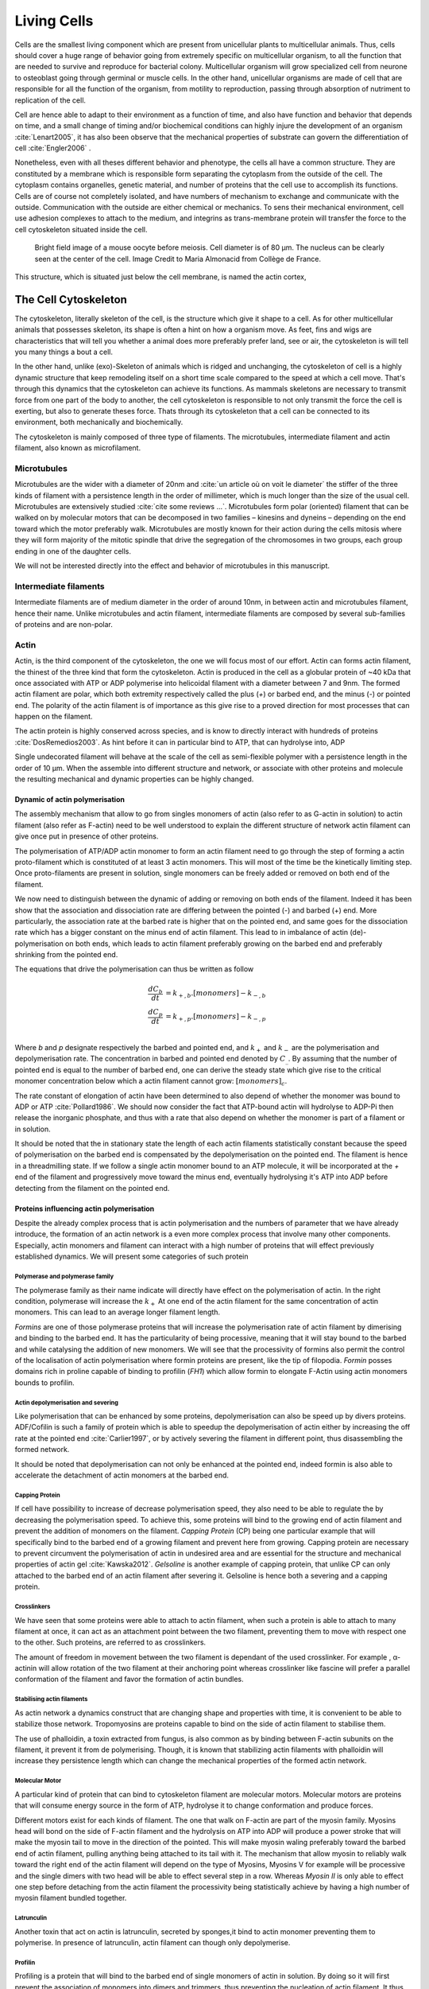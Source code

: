.. Cells

 
Living Cells
************


.. Description of cell
.. ~~~~~~~~~~~~~~~~~~~

.. todo::

..    - cell will differentiate differently depending on the subtract
      :cite:`Engler2006` :cite:`Saha2008`

    - :cite:`Discher2005` cell react differently depending on substrates
      - by adhesion complexes
      - acto-myosin cytoskeleton
    - give a standard size for a cell.

..    - Unit of all living things
..    - Move, divide, react to their environment, differentiate
..    - divide

      - spherical, cytokinetic ring, filopodia
      - how force effect actin

    - focal adhesion

..    - that was mostly all of what was internal<-> external interaction there
..      are also inner cell effect :

    - organelle, 

      - nucleus/spindle positioning in division
      - from oocyte, diploid -> haploid

      - Movement nucleus to periclinal/anticlinal wall away from UV.
        :cite:`Iwabuchi2010`
      
      - translocation in locust


.. todo::

    We can see in plants that actin, also known as microfilament
    :cite:`Iwabuchi2010` is used to move nucleus away from

Cells are the smallest living component which are present from unicellular
plants to multicellular animals. Thus, cells should cover a huge range of
behavior going from extremely specific on multicellular organism, to all the
function that are needed to survive and reproduce for bacterial colony.
Multicellular organism will grow specialized cell from neurone to osteoblast
going through germinal or muscle cells. In the other hand, unicellular
organisms are made of cell that are responsible for all the function of the
organism, from motility to reproduction, passing through absorption of
nutriment to replication of the cell.

Cell are hence able to adapt to their environment as a function of time, and
also have function and behavior that depends on time, and a small change of
timing and/or biochemical conditions can highly injure the development of an
organism :cite:`Lenart2005`, it has also been observe that the mechanical
properties of substrate can govern the differentiation of cell
:cite:`Engler2006` .

Nonetheless, even with all theses different behavior and phenotype, the cells
all have a common structure. They are constituted by a membrane which is
responsible form separating the cytoplasm from the outside of the cell. The
cytoplasm contains organelles, genetic material, and number of proteins that
the cell use to accomplish its functions. Cells are of course not completely
isolated, and have numbers of mechanism to exchange and communicate with the
outside. Communication with the outside are either chemical or mechanics.  To
sens their mechanical environment, cell use adhesion complexes to attach to the
medium, and integrins as trans-membrane protein will transfer the force to the
cell cytoskeleton situated inside the cell.

.. _oocytewt:

.. figure:: /figs/oocyte-wild-type.png     
    :alt: "Bright field image of an OOcyte"
    :width: 70%

    Bright field image of a mouse oocyte before meiosis. Cell diameter is 
    of 80 µm. The nucleus can be clearly seen at the center of the
    cell. Image Credit to Maria Almonacid from Collège de France.
 
This structure, which is situated just below the cell membrane, is named the
actin cortex, 


The Cell Cytoskeleton
~~~~~~~~~~~~~~~~~~~~~

The cytoskeleton, literally skeleton of the cell, is the structure which give
it shape to a cell.  As for other multicellular animals that possesses
skeleton, its shape is often a hint on how a organism move. As feet, fins and
wigs are characteristics that will tell you whether a animal does more
preferably prefer land, see or air, the cytoskeleton is will tell you many
things a bout a cell. 

In the other hand, unlike (exo)-Skeleton of animals which is ridged and
unchanging, the cytoskeleton of cell is a  highly dynamic structure that keep
remodeling itself on a short time scale compared to the speed at which a cell
move. That's through this dynamics that the cytoskeleton can achieve its
functions.  As mammals skeletons are necessary to transmit force from one part
of the body to another, the cell cytoskeleton is responsible to not only
transmit the force the cell is exerting, but also to generate theses force.
Thats through its cytoskeleton that a cell can be connected to its environment,
both mechanically and biochemically.

.. todo::
    trouver des ref pour ci dessous    

The cytoskeleton is mainly composed of three type of filaments.  The
microtubules, intermediate filament and actin filament, also known as
microfilament.

.. Microtubules

Microtubules
------------

Microtubules are the wider with a diameter of 20nm and :cite:`un article où on
voit le diameter` the stiffer of the three kinds of filament with a persistence
length in the order of millimeter, which is much longer than the size of the
usual cell. Microtubules are extensively studied :cite:`cite some reviews ...`.
Microtubules form polar (oriented) filament that can be walked on by molecular
motors that can be decomposed in two families – kinesins  and dyneins –
depending on the end toward which the motor preferably walk. Microtubules are
mostly known for their action during the cells mitosis where they will form
majority of the mitotic spindle that drive the segregation of the chromosomes
in two groups, each group ending in one of the daughter cells. 

We will not be interested directly into the effect and behavior of microtubules
in this manuscript. 


.. Intermediate filament

Intermediate filaments
----------------------

Intermediate filaments are of medium diameter in the order of around 10nm, in
between actin and microtubules filament, hence their name.  Unlike microtubules
and actin filament, intermediate filaments are composed by several sub-families
of proteins and are non-polar.

.. Actin

Actin
-----

Actin, is the third component of the cytoskeleton, the one we will focus most
of our effort. Actin can forms actin filament, the thinest of the three kind
that form the cytoskeleton. Actin is produced in the cell as a globular protein
of ~40 kDa that once associated with ATP or ADP polymerise into helicoidal
filament with a diameter between 7 and 9nm. The formed actin filament are
polar, which both extremity respectively called the plus (`+`) or
barbed end, and the minus (`-`) or pointed end. The polarity of the actin
filament is of importance as this give rise to a proved direction for most
processes that can happen on the filament.


The actin protein is highly conserved across species, and is know to directly
interact with hundreds of proteins :cite:`DosRemedios2003`. As hint before it
can in particular bind to ATP, that can hydrolyse into, ADP

Single undecorated filament will behave at the scale of the cell as
semi-flexible polymer with a persistence length in the order of 10 µm. When the
assemble into different structure and network, or associate with other proteins
and molecule the resulting mechanical and dynamic properties can be highly changed.

.. todo:: 

    Should I speak about single filament polymerisation dynamic that is blown
    by force application, whereas branched network wil keep a constant velocity
    ? 


Dynamic of actin polymerisation
^^^^^^^^^^^^^^^^^^^^^^^^^^^^^^^

The assembly mechanism that allow to go from singles monomers of actin (also
refer to as G-actin in solution) to actin filament (also refer as F-actin)
need to be well understood to explain the different structure of network actin
filament can give once put in presence of other proteins.

The polymerisation of ATP/ADP actin monomer to form an actin filament need to go
through the step of forming a actin proto-filament which is constituted of at
least 3 actin monomers. This will most of the time be the kinetically limiting
step. Once proto-filaments are present in solution, single monomers can be
freely added or removed on both end of the filament.

We now need to distinguish between the dynamic of adding or removing on both
ends of the filament. Indeed it has been show that the association and
dissociation rate are differing between the pointed (-) and barbed (+) end.
More particularly, the association rate at the barbed rate is higher that on
the pointed end, and same goes for the dissociation rate which has a bigger
constant on the minus end of actin filament. This lead to in imbalance of actin
(de)-polymerisation on both ends, which leads to actin filament preferably
growing on the barbed end and preferably shrinking from the pointed end.

The equations that drive the polymerisation can thus be written as follow

.. math::

    \frac{dC_b}{dt} &= k_{+,b}.[monomers] - k_{-,b} \\
    \frac{dC_p}{dt} &= k_{+,p}.[monomers] - k_{-,p} \\

Where `b` and `p` designate respectively the barbed and pointed end, and
:math:`k_+` and :math:`k_-` are the polymerisation and depolymerisation rate.
The concentration in barbed and pointed end denoted by :math:`C_\_`. By
assuming that the number of pointed end is equal to the number of barbed end,
one can derive the steady state which give rise to the critical monomer
concentration below which a actin filament cannot grow: :math:`[monomers]_c`.

The rate constant of elongation of actin have been determined to also depend of
whether the monomer was bound to ADP or ATP :cite:`Pollard1986`. We should now
consider the fact that ATP-bound actin will hydrolyse to ADP-Pi then release
the inorganic phosphate, and thus with a rate that also depend on whether the
monomer is part of a filament or in solution.

It should be noted that the in stationary state the length of each actin
filaments statistically constant because the speed of polymerisation on the
barbed end is compensated by the depolymerisation on the pointed end. The
filament is hence in a threadmilling state. If we follow a single actin monomer
bound to an ATP molecule, it will be incorporated at the `+` end of the
filament and progressively move toward the minus end, eventually hydrolysing
it's ATP into ADP before detecting from the filament on the pointed end.

.. todo::

  - cf fletcher 2010 review :cite:`Fletcher2010` the cytoskeleton as 3 main
    functions :

    - organize cell in space
    - connect cell to external environment (biochemical and mechanical) 
    - generate and coordinate force to allow cell to change shape.
    - some things on temporal and spacial effect of structures like "bud scar"
    - schema of branched Arp2/3 actin factor
  - Loading history determines the velocity of actin-network growth
    :cite:`Parekh2005` hence network can record history, single filament
    cannot.

Proteins influencing actin polymerisation
^^^^^^^^^^^^^^^^^^^^^^^^^^^^^^^^^^^^^^^^^

Despite the already complex process that is actin polymerisation and the
numbers of parameter that we have already introduce, the formation of an actin
network is a even more complex process that involve many other components.
Especially, actin monomers and filament can interact with a high number of
proteins that will effect previously established dynamics.  We will present
some categories of such protein

Polymerase and polymerase family
""""""""""""""""""""""""""""""""

The polymerase family as their name indicate will directly have effect on the
polymerisation of actin. In the right condition, polymerase will increase the
:math:`k_+` At one end of the actin filament for the same concentration of
actin monomers. This can lead to an average longer filament length.


`Formins` are one of those polymerase proteins that will increase the
polymerisation rate  of actin filament by dimerising and binding to the barbed
end. It has the particularity of being processive, meaning that it will stay
bound to the barbed and while catalysing the addition of new monomers. We will
see that the processivity of formins also permit the control of the
localisation of actin polymerisation where formin proteins are present, like
the tip of filopodia. `Formin` posses domains rich in proline capable of
binding to profilin (`FH1`) which allow formin to elongate F-Actin using actin
monomers bounds to profilin.


Actin depolymerisation and severing
"""""""""""""""""""""""""""""""""""

Like polymerisation that can be enhanced by some proteins, depolymerisation can
also be speed up by divers proteins. ADF/Cofilin is such a family of protein
which is able to speedup the depolymerisation of actin either by increasing the
off rate at the pointed end :cite:`Carlier1997`, or by actively severing the
filament in different point, thus disassembling the formed network.

It should be noted that depolymerisation can not only be  enhanced at the
pointed end, indeed formin is also able to accelerate the detachment of actin
monomers at the barbed end.

Capping Protein
"""""""""""""""

If cell have possibility to increase of decrease polymerisation speed, they
also need to be able to regulate the by decreasing the polymerisation speed.
To achieve this, some proteins will bind to the growing end of actin filament
and prevent the addition of monomers on the filament. `Capping Protein` (CP)
being one particular example that will specifically bind to the barbed end of a
growing filament and  prevent here from growing. Capping protein are necessary
to prevent circumvent the polymerisation of actin in undesired area and are
essential for the structure and mechanical properties of actin gel
:cite:`Kawska2012`. `Gelsoline` is another example of capping protein, that
unlike CP can only attached to the barbed end of an actin filament after
severing it. Gelsoline is hence both a severing and a capping protein.


Crosslinkers
""""""""""""

We have seen that some proteins were able to attach to actin filament, when
such a protein is able to attach to many filament at once, it can act as an
attachment point between the two filament, preventing them to move with respect
one to the other. Such proteins, are referred to as crosslinkers.

The amount of freedom in movement between the two filament is dependant of the
used crosslinker. For example , α-actinin will allow rotation of the two
filament at their anchoring point whereas crosslinker like fascine will prefer
a parallel conformation of the filament and favor the formation of actin
bundles.

Stabilising actin filaments
"""""""""""""""""""""""""""

As actin network a dynamics construct that are changing shape and properties
with time, it is convenient to be able to stabilize those network. Tropomyosins
are proteins capable to bind on the side of actin filament to stabilise them.

The use of phalloidin, a toxin extracted from fungus, is also common as by
binding between F-actin subunits on the filament, it prevent it from
de polymerising.  Though, it is known that stabilizing actin filaments with
phalloidin will increase they persistence length which can change the
mechanical properties of the formed actin network.

Molecular Motor
"""""""""""""""

A particular kind of protein that can bind to cytoskeleton filament are
molecular motors. Molecular motors are proteins that will consume energy source
in the form of ATP, hydrolyse it to change conformation and produce forces.

Different motors exist for each kinds of filament. The  one that walk on
F-actin are part of the myosin family. Myosins head will bond on the side of
F-actin filament and the hydrolysis on ATP into ADP will produce a power stroke
that will make the myosin tail to move in the direction of the pointed. This
will make myosin waling preferably toward the barbed end of actin filament,
pulling anything being attached to its tail with it. The mechanism that allow
myosin to reliably walk toward the right end of the actin filament will depend
on the type of Myosins,  Myosins V for example will be processive and the
single dimers with two head will be able to effect several step in a row.
Whereas `Myosin II` is only able to effect one step before detaching from the
actin filament the processivity being statistically achieve by having  a high
number of myosin filament bundled together. 

Latrunculin
"""""""""""

Another toxin that act on actin is latrunculin, secreted by sponges,it bind to
actin monomer preventing them to polymerise.  In presence of latrunculin, actin
filament can though only depolymerise.


Profilin
""""""""

Profiling is a protein that will bind to the barbed end of single monomers of
actin in solution.  By doing so it will first prevent the association of
monomers into dimers and trimmers, thus preventing the nucleation of actin
filament. It thus allow a better control of localisation of actin filament
both in vivo and in vitro in the presence of actin seeds of actin nucleator.

Profilin as for a long time been believed to be only a sequestering protein
that inhibit polymerisation :cite:`Yarmola2009`, though it has a more complex
behavior, and if it prevent polymerisation of actin filaments by the pointed
end, it can facilitate polymerisation. One of the cause of increase in
polymerisation speed by profilin is the fact it binds preferably to ADP-Actin
and increase the exchange rate of ADP into ATP. :cite:`probably something, look in Yarmola`.




Nucleation promoting factory
""""""""""""""""""""""""""""

Nucleation promoting factor, or NPF... 

.. todo:: 
   Write things on NPF, or should  I leave that as subpart like for ARP2/3


Branching Agent
"""""""""""""""

We have seen previously that crosslinker were proteins capable on linking two
or more actin filament together by binding on their side. Another mechanism
involving binding on the side on actin filament is responsible for a closely
related network, the branching mechanism. 

The Arp2/3 complex is composed of seven subunits, two of which are highly
similar with actin, from Arp2 and Arp3 family for Actin Related Proteins,
giving the complex its name. Arp2/3 will bond on the side of a pre-existing
actin filament, from which will grow a daughter filament that for an angle of
70° from the mother filament. The newly created daughter filament pointed end
is terminated by the Arp2/3 complex that will stay attached to the mother
filament, thus increasing the number of available barbed end, without changing
the number of available pointed end. Cf Nature Review by Erin D. Goley and
Matthew D. Welch :cite:`Goley2006` for  a longer nger review about the Arp2/3
complex.

The network formed by Arp2/3 is called a branched network, and is in particular
found at the leading edge of the cell, and it is such a network is present in
the bead system we will study hereafter.

When first binding to the actin filament the Arp2/3 complex is initially inactive, it
needs the help of another protein to start the nucleation actin nucleation process.






TODO
~~~~


.. todo::

  - more than 150 protein have been found to bind with actin.
  - Wave complex,

    - Wasp, N-Wasp ( need to :cite:`Machesky1999` )

  - Not composed only by actin
    -Should cite `Pollard2003`
  - Some network need actin, some other do not. (Fletcher review 2010)
  - NPF
  - Polymerase, (depolymerase severing), 
  - crosslinker

    - parallel like fascine

      - rotate like alpha-actinin 
      - effect of cross linking distance :cite:`Morse20..`

  - stabilizing
  - Molecular motors.
    - can act as a crosslinker
  - interphase, cellule prepare for division
  - Mitosis : "DNA Segregating"
  - need to describe actin, 
    - depending on the length scale semi-flexible polymers.
  - polymerisation barbed end pointed end, (directed)
    - form microfilement
  - cytoskeleton is dynamic
  - formed under the plasme membrane
  - ratchet nechanisme
  - use of Arp2/3 to branch
  - capping, protein,  formin (OOcyte)
  - myosin, run on actin to barbed end/ processive/not processive.
    - stress fibres
  - troppomyosine


All the living kingdom is characterised by the fact that organism can reproduce,
And

.. Cell Motility (to move away)
.. ~~~~~~~~~~~~~~~~~~~~~~~~~~~~ 
.. 
.. 
.. 
.. .. general_motility
.. 
.. Wether cells are part of multicellular or uni-cellular organism, they should
.. be able to move in their environment Usually, cell movement is differentiated
.. in two categories: when cells are placed on a two dimensional environment
.. — which is often the case for epidermal cells, or a culture cells –, or a three
.. dimensional environment.
.. 
.. .. 2D_motility
.. 
.. Motility on a  two dimensional environment is called reptation. To move by
.. reptation. Cells need to be spread on the surface, in the front of the cell can
.. be seen a lamelipodia, a thin and wide protrusion of the cell that will
.. progress forward, then the rear of the cell will detach, making the centroid of
.. cell change position. On the edge of the lamelipodia is present tubular
.. protrusion that will go father than the leading edge of the lamelipodia, attach
.. to the surface.
.. 
.. .. 3D_motility
.. 
.. .. Mesenchimal
.. 
.. .. Ameboid
.. 
.. 
.. Cell Division
.. ~~~~~~~~~~~~~
.. 
.. We saw that cell phenotype was changing as a function of time.  In
.. particular, cell divide to and grow. The mechanism of cell division can be
.. quite different depending on the type of dividing cells. Bacteria, for
.. example, will replicate identically, giving birth to two identical daughter
.. cells. Somatic cells of most multicellular organism, will also divide
.. symmetrically leading to 2 daughter cells having the same genetic material,
.. than the mother cell.  On the other hand, Mouse OOcyte, will at some point
.. Of their maturation — Meiosis — divide asymmetrically two time in a row,
.. leading to a mature Oocyte and 3 polar body.
.. 
.. 
..     Mitosis in normal cell, 
.. 
..     - cell detach from surface,
..     - rounds up 
..     - nucleus center
..     - nuclear breakdown 
..     - chromosome forms, 
..     - actin pack chromosome, 
..     - microtubules fetch chromosome 
..     - spindle form and migrate to the centrosome, 
..     - cytokinetic actin ring contract. 


Cell Organelle
~~~~~~~~~~~~~~

Beyond the membrane, cytoplasm and cytoskeleton, cell have a number of
structure that have different and specialised function. The position and
state of each of theses structure is of great importance in order for the
cell to achieve its function. Probably the most known of the organelles is
the cell nucleus of eukaryotes cells that contain the genetic material of the
cell. Attached to the nucleus is the endoplasmic reticulum (also know as ER)
is the organelle that is responsible form translating RNA coming from to
nucleus in to functional proteins that will be delivered across the cell
after maturation through vesicles. Theses vesicles are transported across the
cell by dyneins and kinesins, molecular motors, that walks along microtubules
originating from the centrioles part of the centrosome. All of those process
consume energy as the form of ATP, generated from with the mitocondrion spread
across the cytoplasm.

Like the cell is separated from the external environment by a lipid bilayer
that form the cytoplasmic membrane, each of the organelles are separated from
the cytosol by a membrane with a particular composition, properties and function.


Then positioning of organelle can be of high importance for the life of an
organism.  During meiotic division of cell, for example, it has been seen that
the positioning of the nucleus at the center of the cell in mouse oocyte happen
before its migration closer to the cortex to expel the first polar body.
Failure to do so result in a incorrect amount of DNA in germinal cell that can
lead to infertility.

Same goes with the centrosome which positions at two opposite point in the cell
when it start to divide. Microtubules emanating from theses centriole will be
used to fetch the correct chromosomes and pull them to each of the centrosome
to get the same amount of DNA into each of the daughter cells.

The position of the organelles can have more unexpected effect. In particular,
some nocturnal locust adapt their vision depending on the light condition by
modifying the properties of a part of their eye called the omatidium.  More
specially, the refractive index if each organelle being slightly different, the
reorganisation of the position on mitocondrion and endoplasmic reticulum inside
the cell has been show to be droved by actin polymerisation and responsible
from changed in optical properties in locust eye :cite:`Sturmer1995`.


Movement of organelles is also crucial for plant biology, indeed, genetic
material is sensitive to UV light, and protecting it is necessary for plant
survival. Iwabuchi et al. have show that actin is responsible for the migration
of the cell nucleus away from the part of the cell the more exposed to the
damaging light :cite:`Iwabuchi2010`.



.. todo::
    - Mitoncondria, ER (made to produce proteins), also serve in locust (Sturmer1995)
    - nucleus en eukaryotes cells, contains the chromosomes.
    - Nucleus get moved by actin filament to the periclinal/anticlinal wall, 
    - centromere centriole, 
    - Organelles are supported by 



